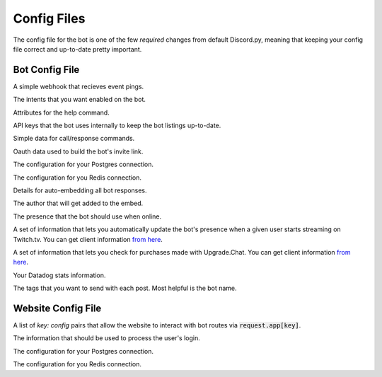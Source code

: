 .. raw:: html

   <style>
      .class > dt > .property {
         display: none !important;
      }
   </style>

Config Files
===========================

The config file for the bot is one of the few *required* changes from default Discord.py, meaning that keeping your config file correct and up-to-date pretty important.

Bot Config File
-----------------------------------------

.. class:: BotConfig

   .. attribute:: token
      :type: str

      The token that the bot should run with.

   .. attribute:: owners
      :type: list

      A list of the IDs for the owners of the bot. People in this list will bypass all command check failures, and will receive DMs from the bot when it hits an error if :attr:`BotConfig.dm_uncaught_errors` is enabled.

   .. attribute:: dm_uncaught_errors
      :type: bool

      Whether or not the bot should DM the owners a traceback when it hits an unhandled error.

   .. attribute:: user_agent
      :type: str

      A simple constant that you can access with :attr:`voxelbotutils.Bot.user_agent`.

   .. attribute:: default_prefix
      :type: str, list

      The prefix that the bot should use by default. Can be either a string or a list. The bot will always respond to its user and role mention.

      .. versionchanged:: 0.3.1

         Leaving an empty list or string will mean that the bot only responds to *pings*, and only from people set as *owners*. This is intended for slash-command only bots. If you want a prefix-run bot without specifying a prefix, using a space as a prefix will do this for you.

   .. attribute:: support_guild_id
      :type: int

      The ID of your support guild. Will be used in :func:`voxelbotutils.Bot.fetch_support_guild`.

   .. attribute:: bot_support_role_id
      :type: int

      The ID of your bot support role. Will be used in :func:`voxelbotutils.checks.is_bot_support`.

   .. attribute:: guild_settings_prefix_column
      :type: str

      The column of your prefix in the :code:`guild_settings` table. You don't need to change this from :code:`prefix` unless you're running multiple bots from the same directory.

   .. attribute:: cached_messages
      :type: int

      The number of messages to keep cached in the bot.

   .. attribute:: ephemeral_error_messages
      :type: bool

      .. versionadded:: 0.3.1

      Whether or not error messages triggered by slash commands should be ephemeral or not.

   .. attribute:: owners_ignore_check_failures
      :type: bool

      .. versionadded:: 0.4.1

      Whether or not check failures are ignored for owners.

   .. class:: event_webhook

      A simple webhook that recieves event pings.

      .. attribute:: event_webhook_url
         :type: str

         A Discord webhook URL to send event notifications to.

      .. class:: events

         .. attribute:: guild_join
            :type: bool

         .. attribute:: guild_remove
            :type: bool

         .. attribute:: shard_connect
            :type: bool

         .. attribute:: shard_disconnect
            :type: bool

         .. attribute:: shard_ready
            :type: bool

         .. attribute:: bot_ready
            :type: bool

         .. attribute:: unhandled_error
            :type: bool

   .. class:: intents

      The intents that you want enabled on the bot.

      .. attribute:: guilds
         :type: bool

      .. attribute:: members
         :type: bool

      .. attribute:: bans
         :type: bool

      .. attribute:: emojis
         :type: bool

      .. attribute:: integrations
         :type: bool

      .. attribute:: webhooks
         :type: bool

      .. attribute:: invites
         :type: bool

      .. attribute:: voice_states
         :type: bool

      .. attribute:: presences
         :type: bool

      .. attribute:: guild_messages
         :type: bool

      .. attribute:: dm_messages
         :type: bool

      .. attribute:: guild_reactions
         :type: bool

      .. attribute:: dm_reactions
         :type: bool

      .. attribute:: guild_typing
         :type: bool

      .. attribute:: dm_typing
         :type: bool

   .. class:: help_command

      Attributes for the help command.

      .. attribute:: dm_help
         :type: bool

         Whether or not the help command should be DM'd to the user by default.

      .. attribute:: content
         :type: str

         Additional content to be sent along with the bot's help embed.

   .. class:: bot_listing_api_keys

      API keys that the bot uses internally to keep the bot listings up-to-date.

      .. attribute:: topgg_token

      .. attribute:: discordbotlist_token

   .. class:: command_data

      Simple data for call/response commands.

      .. attribute:: website_link
         :type: str

         A link to your website.

      .. attribute:: guild_invite
         :type: str

         A link to your guild.

      .. attribute:: github_link
         :type: str

         A link to the bot's git page.

      .. attribute:: donate_link
         :type: str

         A link where users can donate to you.

      .. attribute:: echo_command_enabled
         :type: bool

         Whether or not the echo command is enabled.

      .. attribute:: stats_command_enabled
         :type: bool

         Whether or not the stats command is enabled.

      .. attribute:: vote_command_enabled
         :type: bool

         Whether or not the vote command is enabled - this will link to your Top.gg page where users can vote for the bot.

      .. attribute:: updates_channel_id
         :type: int

         The channel ID for an announcement channel where users can receive updates about your bot.

      .. attribute:: info
         :type: str

         Simple information about your bot that gets output on using the :code:`!info` command.

   .. class:: oauth

      Oauth data used to build the bot's invite link.

      .. attribute:: enabled
         :type: bool

         Whether or not the invite command is enabled.

      .. attribute:: base
         :type: str

         The base of your invite link. You probably don't need to change this.

      .. attribute:: response_type
         :type: str

         The response type that the authorize page gives you. Unless you're doing things with oauth, youc an leave this alone.

      .. attribute:: redirect_uri
         :type: str

         Where the user id redirected to when they authorize your bot.

      .. attribute:: client_id
         :type: str

         The client ID for your application.

      .. attribute:: scope
         :type: str

         A space-seperated list of scopes that your invite command will use.

      .. attribute:: permissions
         :type: list

         A list of the permissions that the invite command should use.

   .. class:: database

      The configuration for your Postgres connection.

      .. attribute:: enabled
         :type: bool

         Whether or not to connect to the database on startup.

      .. attribute:: user
         :type: str

         The user that you want to connect with,

      .. attribute:: password
         :type: str

         The password of that user.

      .. attribute:: database
         :type: str

         The database that you want to connect to.

      .. attribute:: host
         :type: str

         The host IP/URL that you want to connect to.

      .. attribute:: port
         :type: int

         The port that your Postgres instance is running on.

   .. class:: redis

      The configuration for you Redis connection.

      .. attribute:: enabled
         :type: bool

         Whether or not to connect to reids on startup.

      .. attribute:: host
         :type: str

         The host IP/URL that you want to connect to.

      .. attribute:: port
         :type: int

         The port that your Redis instance is running on.

      .. attribute:: db
         :type: int

         The database that you want to connect to.

      .. attribute:: shard_manager_enabled
         :type: bool 

         Whether or not the shard manager for this instance is enabled.

   .. class:: embed

      Details for auto-embedding all bot responses.

      .. attribute:: enabled
         :type: bool

         Whether or not you want to automatically embed bot responses.

      .. attribute:: content
         :type: str

         Additional content to be sent with the bot response.

      .. attribute:: colour
         :type: int

         The colour of the embed to be sent. If the value given is :code:`0`, then the colour will be random.

      .. attribute:: footer
         :type: list

         A list of footer objects to be added to the bot. These should contain :code:`text` and :code:`amount` attributes. A footer will be picked randomly from the list.

      .. class:: author

         The author that will get added to the embed.

         .. attribute:: enabled
            :type: bool

            Whether or not you want to add an author to your embed.

         .. attribute:: name
            :type: str

            The name of the author field.

         .. attribute:: url
            :type: str

            The URL that the author field should point to.

   .. class:: presence

      The presence that the bot should use when online.

      .. attribute:: activity_type
         :type: str

         The type of activity that the bot should be using.

      .. attribute:: text
         :type: str

         The text given to the activity.

      .. attribute:: status
         :type: str

         The status of the bot while online.

      .. attribute:: include_shard_id
         :type: bool

         Whether or not the shard ID of the bot should be included in its presence. Only applies after you identify with more than one shard.

      .. class:: streaming

         A set of information that lets you automatically update the bot's presence when a given user starts streaming on Twitch.tv. You can get client information `from here <https://dev.twitch.tv/console/apps>`_.

         .. attribute:: twitch_usernames
            :type: list

            A list of usernames that you want to check for.

         .. attribute:: twitch_client_id
            :type: str

            Your Twitch client ID.

         .. attribute:: twitch_client_secret
            :type: str

            Your Twitch client secret.

   .. class:: upgrade_chat

      A set of information that lets you check for purchases made with Upgrade.Chat. You can get client information `from here <https://upgrade.chat/developers>`_.

      .. attribute:: client_id
            :type: str

            Your Upgrade.Chat client ID.

      .. attribute:: client_secret
            :type: str

            Your Upgrade.Chat client ID.

   .. class:: statsd

      Your Datadog stats information.

      .. attribute:: host
         :type: str

         The host that you want to post information to.

      .. attribute:: port
         :type: int

         The port that you want to connect to.

      .. class:: constant_tags

         The tags that you want to send with each post. Most helpful is the bot name.

         .. attribute:: service
            :type: str

            An identifier for this set of stats - required for the information posting to be enabled.

Website Config File
--------------------------------------

.. class:: WebsiteConfig

   .. attribute:: website_base_url
      :type: str

      The base URL for the website.

   .. attribute:: login_url
      :type: str

      The endpoint on your website that redirects the user to a Discord login page.

   .. attribute:: routes
      :type: list

      A list of route files to load into the bot.

   .. attribute:: oauth_scopes
      :type: list

      A list of Oauth scopes that the Discord login should come loaded in with.

   .. class:: discord_bot_configs

      A list of `key: config` pairs that allow the website to interact with bot routes via :code:`request.app[key]`.

      .. attribute:: bot

   .. class:: oauth

      The information that should be used to process the user's login.

      .. attribute:: client_id
         :type: str

         The client ID for the user login.

      .. attribute:: client_secret
         :type: str

         The client secret for the user login.

   .. class:: database

      The configuration for your Postgres connection.

      .. attribute:: enabled
         :type: bool

         Whether or not to connect to the database on startup.

      .. attribute:: user
         :type: str

         The user that you want to connect with,

      .. attribute:: password
         :type: str

         The password of that user.

      .. attribute:: database
         :type: str

         The database that you want to connect to.

      .. attribute:: host
         :type: str

         The host IP/URL that you want to connect to.

      .. attribute:: port
         :type: int

         The port that your Postgres instance is running on.

   .. class:: redis

      The configuration for you Redis connection.

      .. attribute:: enabled
         :type: bool

         Whether or not to connect to reids on startup.

      .. attribute:: host
         :type: str

         The host IP/URL that you want to connect to.

      .. attribute:: port
         :type: int

         The port that your Redis instance is running on.

      .. attribute:: db
         :type: int

         The database that you want to connect to.
